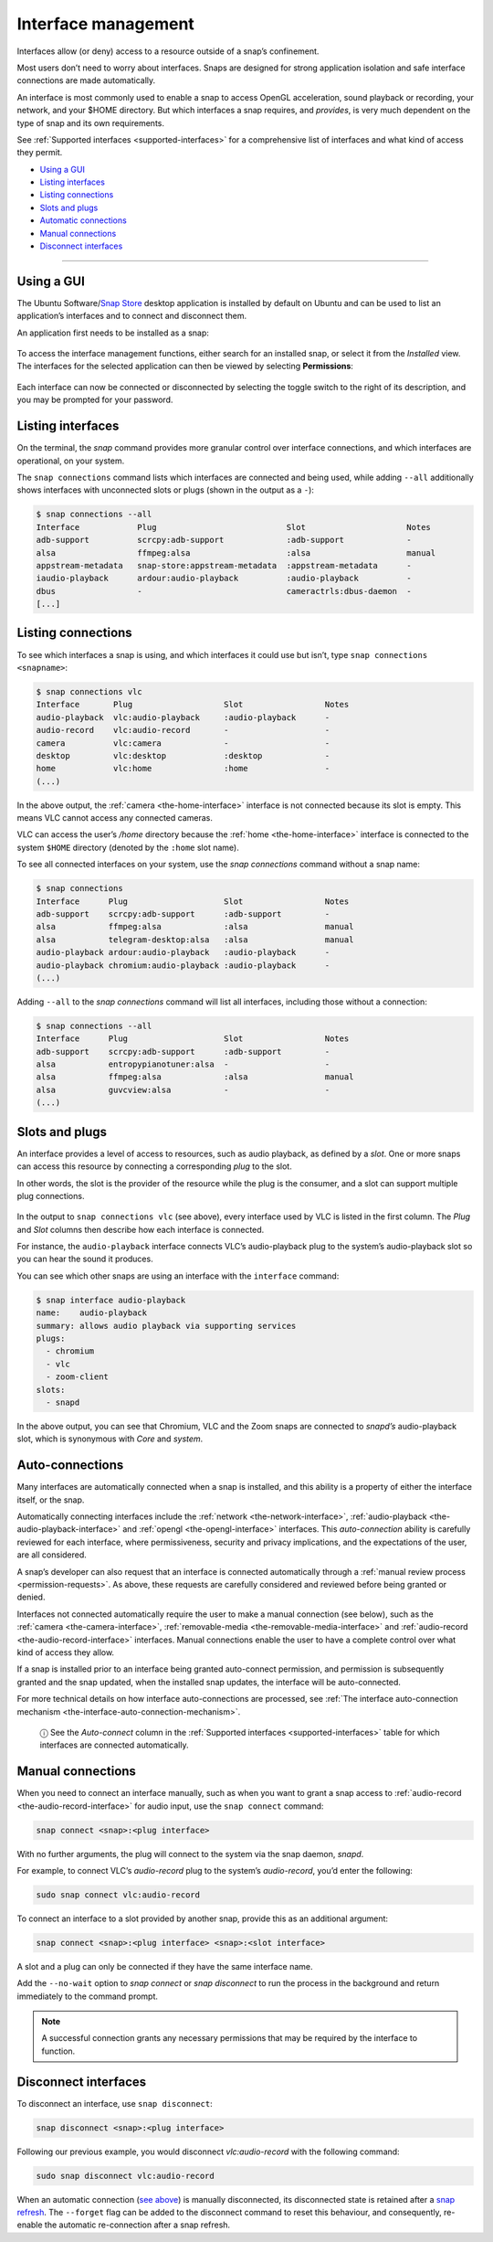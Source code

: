 .. 6154.md

.. _interface-management:

Interface management
====================

Interfaces allow (or deny) access to a resource outside of a snap’s confinement.

Most users don’t need to worry about interfaces. Snaps are designed for strong application isolation and safe interface connections are made automatically.

An interface is most commonly used to enable a snap to access OpenGL acceleration, sound playback or recording, your network, and your $HOME directory. But which interfaces a snap requires, and *provides*, is very much dependent on the type of snap and its own requirements.

See :ref:`Supported interfaces <supported-interfaces>` for a comprehensive list of interfaces and what kind of access they permit.

-  `Using a GUI <interface-management-snap-store_>`__
-  `Listing interfaces <interface-management-listing_>`__
-  `Listing connections <interface-management-listing-connections_>`__
-  `Slots and plugs <interface-management-slots-plugs_>`__
-  `Automatic connections <interface-management-auto-connections_>`__
-  `Manual connections <interface-management-manual-connections_>`__
-  `Disconnect interfaces <interface-management-disconnect_>`__

--------------


.. _interface-management-snap-store:

Using a GUI
-----------

The Ubuntu Software/`Snap Store <https://snapcraft.io/snap-store>`__ desktop application is installed by default on Ubuntu and can be used to list an application’s interfaces and to connect and disconnect them.

An application first needs to be installed as a snap:

.. figure:: https://assets.ubuntu.com/v1/8905c627-store-01.png
   :alt: Snap Store VLC install from snap


To access the interface management functions, either search for an installed snap, or select it from the *Installed* view. The interfaces for the selected application can then be viewed by selecting **Permissions**:

.. figure:: https://assets.ubuntu.com/v1/7fbcf74c-store-04.png
   :alt: Snap store permissions


Each interface can now be connected or disconnected by selecting the toggle switch to the right of its description, and you may be prompted for your password.


.. _interface-management-listing:

Listing interfaces
------------------

On the terminal, the *snap* command provides more granular control over interface connections, and which interfaces are operational, on your system.

The ``snap connections`` command lists which interfaces are connected and being used, while adding ``--all`` additionally shows interfaces with unconnected slots or plugs (shown in the output as a ``-``):

.. code:: bash

   $ snap connections --all
   Interface            Plug                           Slot                     Notes
   adb-support          scrcpy:adb-support             :adb-support             -
   alsa                 ffmpeg:alsa                    :alsa                    manual
   appstream-metadata   snap-store:appstream-metadata  :appstream-metadata      -
   iaudio-playback      ardour:audio-playback          :audio-playback          -
   dbus                 -                              cameractrls:dbus-daemon  -
   [...]


.. _interface-management-listing-connections:

Listing connections
-------------------

To see which interfaces a snap is using, and which interfaces it could use but isn’t, type ``snap connections <snapname>``:

.. code:: bash

   $ snap connections vlc
   Interface       Plug                   Slot                 Notes
   audio-playback  vlc:audio-playback     :audio-playback      -
   audio-record    vlc:audio-record       -                    -
   camera          vlc:camera             -                    -
   desktop         vlc:desktop            :desktop             -
   home            vlc:home               :home                -
   (...)

In the above output, the :ref:`camera <the-home-interface>` interface is not connected because its slot is empty. This means VLC cannot access any connected cameras.

VLC can access the user’s */home* directory because the :ref:`home <the-home-interface>` interface is connected to the system ``$HOME`` directory (denoted by the ``:home`` slot name).

To see all connected interfaces on your system, use the *snap connections* command without a snap name:

.. code:: bash

   $ snap connections
   Interface      Plug                    Slot                 Notes
   adb-support    scrcpy:adb-support      :adb-support         -
   alsa           ffmpeg:alsa             :alsa                manual
   alsa           telegram-desktop:alsa   :alsa                manual
   audio-playback ardour:audio-playback   :audio-playback      -
   audio-playback chromium:audio-playback :audio-playback      -
   (...)

Adding ``--all`` to the *snap connections* command will list all interfaces, including those without a connection:

.. code:: bash

   $ snap connections --all
   Interface      Plug                    Slot                 Notes
   adb-support    scrcpy:adb-support      :adb-support         -
   alsa           entropypianotuner:alsa  -                    -
   alsa           ffmpeg:alsa             :alsa                manual
   alsa           guvcview:alsa           -                    -
   (...)


.. _interface-management-slots-plugs:

Slots and plugs
---------------

An interface provides a level of access to resources, such as audio playback, as defined by a *slot*. One or more snaps can access this resource by connecting a corresponding *plug* to the slot.

In other words, the slot is the provider of the resource while the plug is the consumer, and a slot can support multiple plug connections.

.. figure:: https://assets.ubuntu.com/v1/59c290a8-snapd-interfaces.png
   :alt: How an interfaces uses a plug and a slot


In the output to ``snap connections vlc`` (see above), every interface used by VLC is listed in the first column. The *Plug* and *Slot* columns then describe how each interface is connected.

For instance, the ``audio-playback`` interface connects VLC’s audio-playback plug to the system’s audio-playback slot so you can hear the sound it produces.

You can see which other snaps are using an interface with the ``interface`` command:

.. code:: bash

   $ snap interface audio-playback
   name:    audio-playback
   summary: allows audio playback via supporting services
   plugs:
     - chromium
     - vlc
     - zoom-client
   slots:
     - snapd

In the above output, you can see that Chromium, VLC and the Zoom snaps are connected to *snapd’s* audio-playback slot, which is synonymous with *Core* and *system*.


.. _interface-management-auto-connections:

Auto-connections
----------------

Many interfaces are automatically connected when a snap is installed, and this ability is a property of either the interface itself, or the snap.

Automatically connecting interfaces include the :ref:`network <the-network-interface>`, :ref:`audio-playback <the-audio-playback-interface>` and :ref:`opengl <the-opengl-interface>` interfaces. This *auto-connection* ability is carefully reviewed for each interface, where permissiveness, security and privacy implications, and the expectations of the user, are all considered.

A snap’s developer can also request that an interface is connected automatically through a :ref:`manual review process <permission-requests>`. As above, these requests are carefully considered and reviewed before being granted or denied.

Interfaces not connected automatically require the user to make a manual connection (see below), such as the :ref:`camera <the-camera-interface>`, :ref:`removable-media <the-removable-media-interface>` and :ref:`audio-record <the-audio-record-interface>` interfaces. Manual connections enable the user to have a complete control over what kind of access they allow.

If a snap is installed prior to an interface being granted auto-connect permission, and permission is subsequently granted and the snap updated, when the installed snap updates, the interface will be auto-connected.

For more technical details on how interface auto-connections are processed, see :ref:`The interface auto-connection mechanism <the-interface-auto-connection-mechanism>`.

   ⓘ See the *Auto-connect* column in the :ref:`Supported interfaces <supported-interfaces>` table for which interfaces are connected automatically.


.. _interface-management-manual-connections:

Manual connections
------------------

When you need to connect an interface manually, such as when you want to grant a snap access to :ref:`audio-record <the-audio-record-interface>` for audio input, use the ``snap connect`` command:

.. code:: bash

   snap connect <snap>:<plug interface>

With no further arguments, the plug will connect to the system via the snap daemon, *snapd*.

For example, to connect VLC’s *audio-record* plug to the system’s *audio-record*, you’d enter the following:

.. code:: bash

   sudo snap connect vlc:audio-record

To connect an interface to a slot provided by another snap, provide this as an additional argument:

.. code:: bash

   snap connect <snap>:<plug interface> <snap>:<slot interface>

A slot and a plug can only be connected if they have the same interface name.

Add the ``--no-wait`` option to *snap connect* or *snap disconnect* to run the process in the background and return immediately to the command prompt.

.. note::
          A successful connection grants any necessary permissions that may be required by the interface to function.


.. _interface-management-disconnect:

Disconnect interfaces
---------------------

To disconnect an interface, use ``snap disconnect``:

.. code:: bash

   snap disconnect <snap>:<plug interface>

Following our previous example, you would disconnect *vlc:audio-record* with the following command:

.. code:: bash

   sudo snap disconnect vlc:audio-record

When an automatic connection (`see above <interface-management-auto-connections_>`__) is manually disconnected, its disconnected state is retained after a `snap refresh <https://snapcraft.io/docs/managing-updates>`__. The ``--forget`` flag can be added to the disconnect command to reset this behaviour, and consequently, re-enable the automatic re-connection after a snap refresh.
